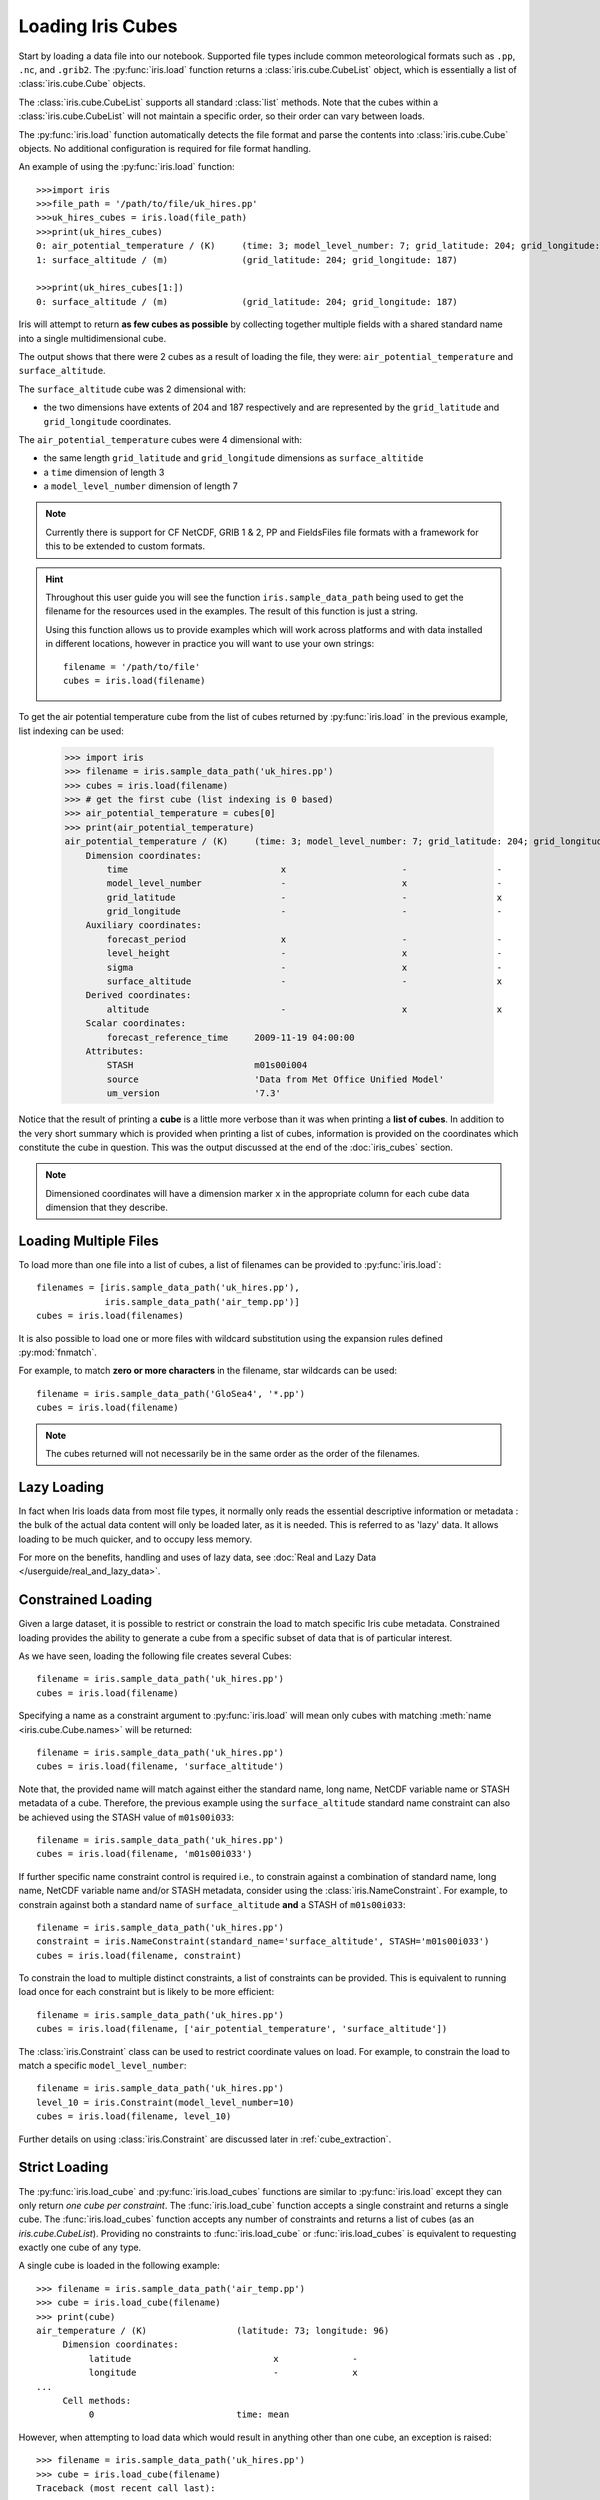 .. _loading_iris_cubes:

===================
Loading Iris Cubes
===================

Start by loading a data file into our notebook. Supported file types include common meteorological formats such as ``.pp``, ``.nc``, and ``.grib2``. The :py:func:`iris.load` function returns a :class:`iris.cube.CubeList` object, which is essentially a list of :class:`iris.cube.Cube` objects.

The :class:`iris.cube.CubeList` supports all standard :class:`list` methods. Note that the cubes within a :class:`iris.cube.CubeList` will not maintain a specific order, so their order can vary between loads.

The :py:func:`iris.load` function automatically detects the file format and parse the contents into :class:`iris.cube.Cube` objects. No additional configuration is required for file format handling.

An example of using the :py:func:`iris.load` function::

    >>>import iris
    >>>file_path = '/path/to/file/uk_hires.pp'
    >>>uk_hires_cubes = iris.load(file_path)
    >>>print(uk_hires_cubes)
    0: air_potential_temperature / (K)     (time: 3; model_level_number: 7; grid_latitude: 204; grid_longitude: 187)
    1: surface_altitude / (m)              (grid_latitude: 204; grid_longitude: 187)
    
    >>>print(uk_hires_cubes[1:])
    0: surface_altitude / (m)              (grid_latitude: 204; grid_longitude: 187)

Iris will attempt to return **as few cubes as possible**
by collecting together multiple fields with a shared standard name
into a single multidimensional cube.


The output shows that there were 2 cubes as a result of loading the file, they were:
``air_potential_temperature`` and ``surface_altitude``.

The ``surface_altitude`` cube was 2 dimensional with:

* the two dimensions have extents of 204 and 187 respectively and are
  represented by the ``grid_latitude`` and ``grid_longitude`` coordinates.

The ``air_potential_temperature`` cubes were 4 dimensional with:

* the same length ``grid_latitude`` and ``grid_longitude`` dimensions as
  ``surface_altitide``
* a ``time`` dimension of length 3
* a ``model_level_number`` dimension of length 7

.. note::

    Currently there is support for CF NetCDF, GRIB 1 & 2, PP and FieldsFiles
    file formats with a framework for this to be extended to custom formats.
    
.. hint::

    Throughout this user guide you will see the function
    ``iris.sample_data_path`` being used to get the filename for the resources
    used in the examples. The result of this function is just a string.

    Using this function allows us to provide examples which will work
    across platforms and with data installed in different locations,
    however in practice you will want to use your own strings::

        filename = '/path/to/file'
        cubes = iris.load(filename)

To get the air potential temperature cube from the list of cubes
returned by :py:func:`iris.load` in the previous example,
list indexing can be used:

    >>> import iris
    >>> filename = iris.sample_data_path('uk_hires.pp')
    >>> cubes = iris.load(filename)
    >>> # get the first cube (list indexing is 0 based)
    >>> air_potential_temperature = cubes[0]
    >>> print(air_potential_temperature)
    air_potential_temperature / (K)     (time: 3; model_level_number: 7; grid_latitude: 204; grid_longitude: 187)
        Dimension coordinates:
            time                             x                      -                 -                    -
            model_level_number               -                      x                 -                    -
            grid_latitude                    -                      -                 x                    -
            grid_longitude                   -                      -                 -                    x
        Auxiliary coordinates:
            forecast_period                  x                      -                 -                    -
            level_height                     -                      x                 -                    -
            sigma                            -                      x                 -                    -
            surface_altitude                 -                      -                 x                    x
        Derived coordinates:
            altitude                         -                      x                 x                    x
        Scalar coordinates:
            forecast_reference_time     2009-11-19 04:00:00
        Attributes:
            STASH                       m01s00i004
            source                      'Data from Met Office Unified Model'
            um_version                  '7.3'

Notice that the result of printing a **cube** is a little more verbose than
it was when printing a **list of cubes**. In addition to the very short summary
which is provided when printing a list of cubes, information is provided
on the coordinates which constitute the cube in question.
This was the output discussed at the end of the :doc:`iris_cubes` section.

.. note::

     Dimensioned coordinates will have a dimension marker ``x`` in the
     appropriate column for each cube data dimension that they describe.


Loading Multiple Files
-----------------------

To load more than one file into a list of cubes, a list of filenames can be
provided to :py:func:`iris.load`::

    filenames = [iris.sample_data_path('uk_hires.pp'),
                 iris.sample_data_path('air_temp.pp')]
    cubes = iris.load(filenames)


It is also possible to load one or more files with wildcard substitution
using the expansion rules defined :py:mod:`fnmatch`.

For example, to match **zero or more characters** in the filename,
star wildcards can be used::

    filename = iris.sample_data_path('GloSea4', '*.pp')
    cubes = iris.load(filename)


.. note::

     The cubes returned will not necessarily be in the same order as the
     order of the filenames.

Lazy Loading
------------

In fact when Iris loads data from most file types, it normally only reads the
essential descriptive information or metadata :  the bulk of the actual data
content will only be loaded later, as it is needed.
This is referred to as 'lazy' data.  It allows loading to be much quicker, and to occupy less memory.

For more on the benefits, handling and uses of lazy data, see :doc:`Real and Lazy Data </userguide/real_and_lazy_data>`.


.. _constrained-loading:

Constrained Loading
-----------------------
Given a large dataset, it is possible to restrict or constrain the load
to match specific Iris cube metadata.
Constrained loading provides the ability to generate a cube
from a specific subset of data that is of particular interest.

As we have seen, loading the following file creates several Cubes::

    filename = iris.sample_data_path('uk_hires.pp')
    cubes = iris.load(filename)

Specifying a name as a constraint argument to :py:func:`iris.load` will mean
only cubes with matching :meth:`name <iris.cube.Cube.names>`
will be returned::

    filename = iris.sample_data_path('uk_hires.pp')
    cubes = iris.load(filename, 'surface_altitude')

Note that, the provided name will match against either the standard name,
long name, NetCDF variable name or STASH metadata of a cube. Therefore, the
previous example using the ``surface_altitude`` standard name constraint can
also be achieved using the STASH value of ``m01s00i033``::

    filename = iris.sample_data_path('uk_hires.pp')
    cubes = iris.load(filename, 'm01s00i033')

If further specific name constraint control is required i.e., to constrain
against a combination of standard name, long name, NetCDF variable name and/or
STASH metadata, consider using the :class:`iris.NameConstraint`. For example,
to constrain against both a standard name of ``surface_altitude`` **and** a STASH
of ``m01s00i033``::

    filename = iris.sample_data_path('uk_hires.pp')
    constraint = iris.NameConstraint(standard_name='surface_altitude', STASH='m01s00i033')
    cubes = iris.load(filename, constraint)

To constrain the load to multiple distinct constraints, a list of constraints
can be provided.  This is equivalent to running load once for each constraint
but is likely to be more efficient::

    filename = iris.sample_data_path('uk_hires.pp')
    cubes = iris.load(filename, ['air_potential_temperature', 'surface_altitude'])

The :class:`iris.Constraint` class can be used to restrict coordinate values
on load. For example, to constrain the load to match
a specific ``model_level_number``::

    filename = iris.sample_data_path('uk_hires.pp')
    level_10 = iris.Constraint(model_level_number=10)
    cubes = iris.load(filename, level_10)

Further details on using :class:`iris.Constraint` are
discussed later in :ref:`cube_extraction`.

.. _strict-loading:

Strict Loading
--------------

The :py:func:`iris.load_cube` and :py:func:`iris.load_cubes` functions are
similar to :py:func:`iris.load` except they can only return
*one cube per constraint*.
The :func:`iris.load_cube` function accepts a single constraint and
returns a single cube. The :func:`iris.load_cubes` function accepts any
number of constraints and returns a list of cubes (as an `iris.cube.CubeList`).
Providing no constraints to :func:`iris.load_cube` or :func:`iris.load_cubes`
is equivalent to requesting exactly one cube of any type.

A single cube is loaded in the following example::

    >>> filename = iris.sample_data_path('air_temp.pp')
    >>> cube = iris.load_cube(filename)
    >>> print(cube)
    air_temperature / (K)                 (latitude: 73; longitude: 96)
         Dimension coordinates:
              latitude                           x              -
              longitude                          -              x
    ...
         Cell methods:
              0                           time: mean

However, when attempting to load data which would result in anything other than
one cube, an exception is raised::

    >>> filename = iris.sample_data_path('uk_hires.pp')
    >>> cube = iris.load_cube(filename)
    Traceback (most recent call last):
    ...
    iris.exceptions.ConstraintMismatchError: Expected exactly one cube, found 2.

.. note::

    All the load functions share many of the same features, hence
    multiple files could be loaded with wildcard filenames
    or by providing a list of filenames.

The strict nature of :func:`iris.load_cube` and :func:`iris.load_cubes`
means that, when combined with constrained loading, it is possible to
ensure that precisely what was asked for on load is given
- otherwise an exception is raised.
This fact can be utilised to make code only run successfully if
the data provided has the expected criteria.

For example, suppose that code needed ``air_potential_temperature``
in order to run::

    import iris
    filename = iris.sample_data_path('uk_hires.pp')
    air_pot_temp = iris.load_cube(filename, 'air_potential_temperature')
    print(air_pot_temp)

Should the file not produce exactly one cube with a standard name of
'air_potential_temperature', an exception will be raised.

Similarly, supposing a routine needed both 'surface_altitude' and
'air_potential_temperature' to be able to run::

    import iris
    filename = iris.sample_data_path('uk_hires.pp')
    altitude_cube, pot_temp_cube = iris.load_cubes(filename, ['surface_altitude', 'air_potential_temperature'])

The result of :func:`iris.load_cubes` in this case will be a list of 2 cubes
ordered by the constraints provided. Multiple assignment has been used to put
these two cubes into separate variables.

.. note::

    In Python, lists of a pre-known length and order can be exploited
    using *multiple assignment*:

        >>> number_one, number_two = [1, 2]
        >>> print(number_one)
        1
        >>> print(number_two)
        2

